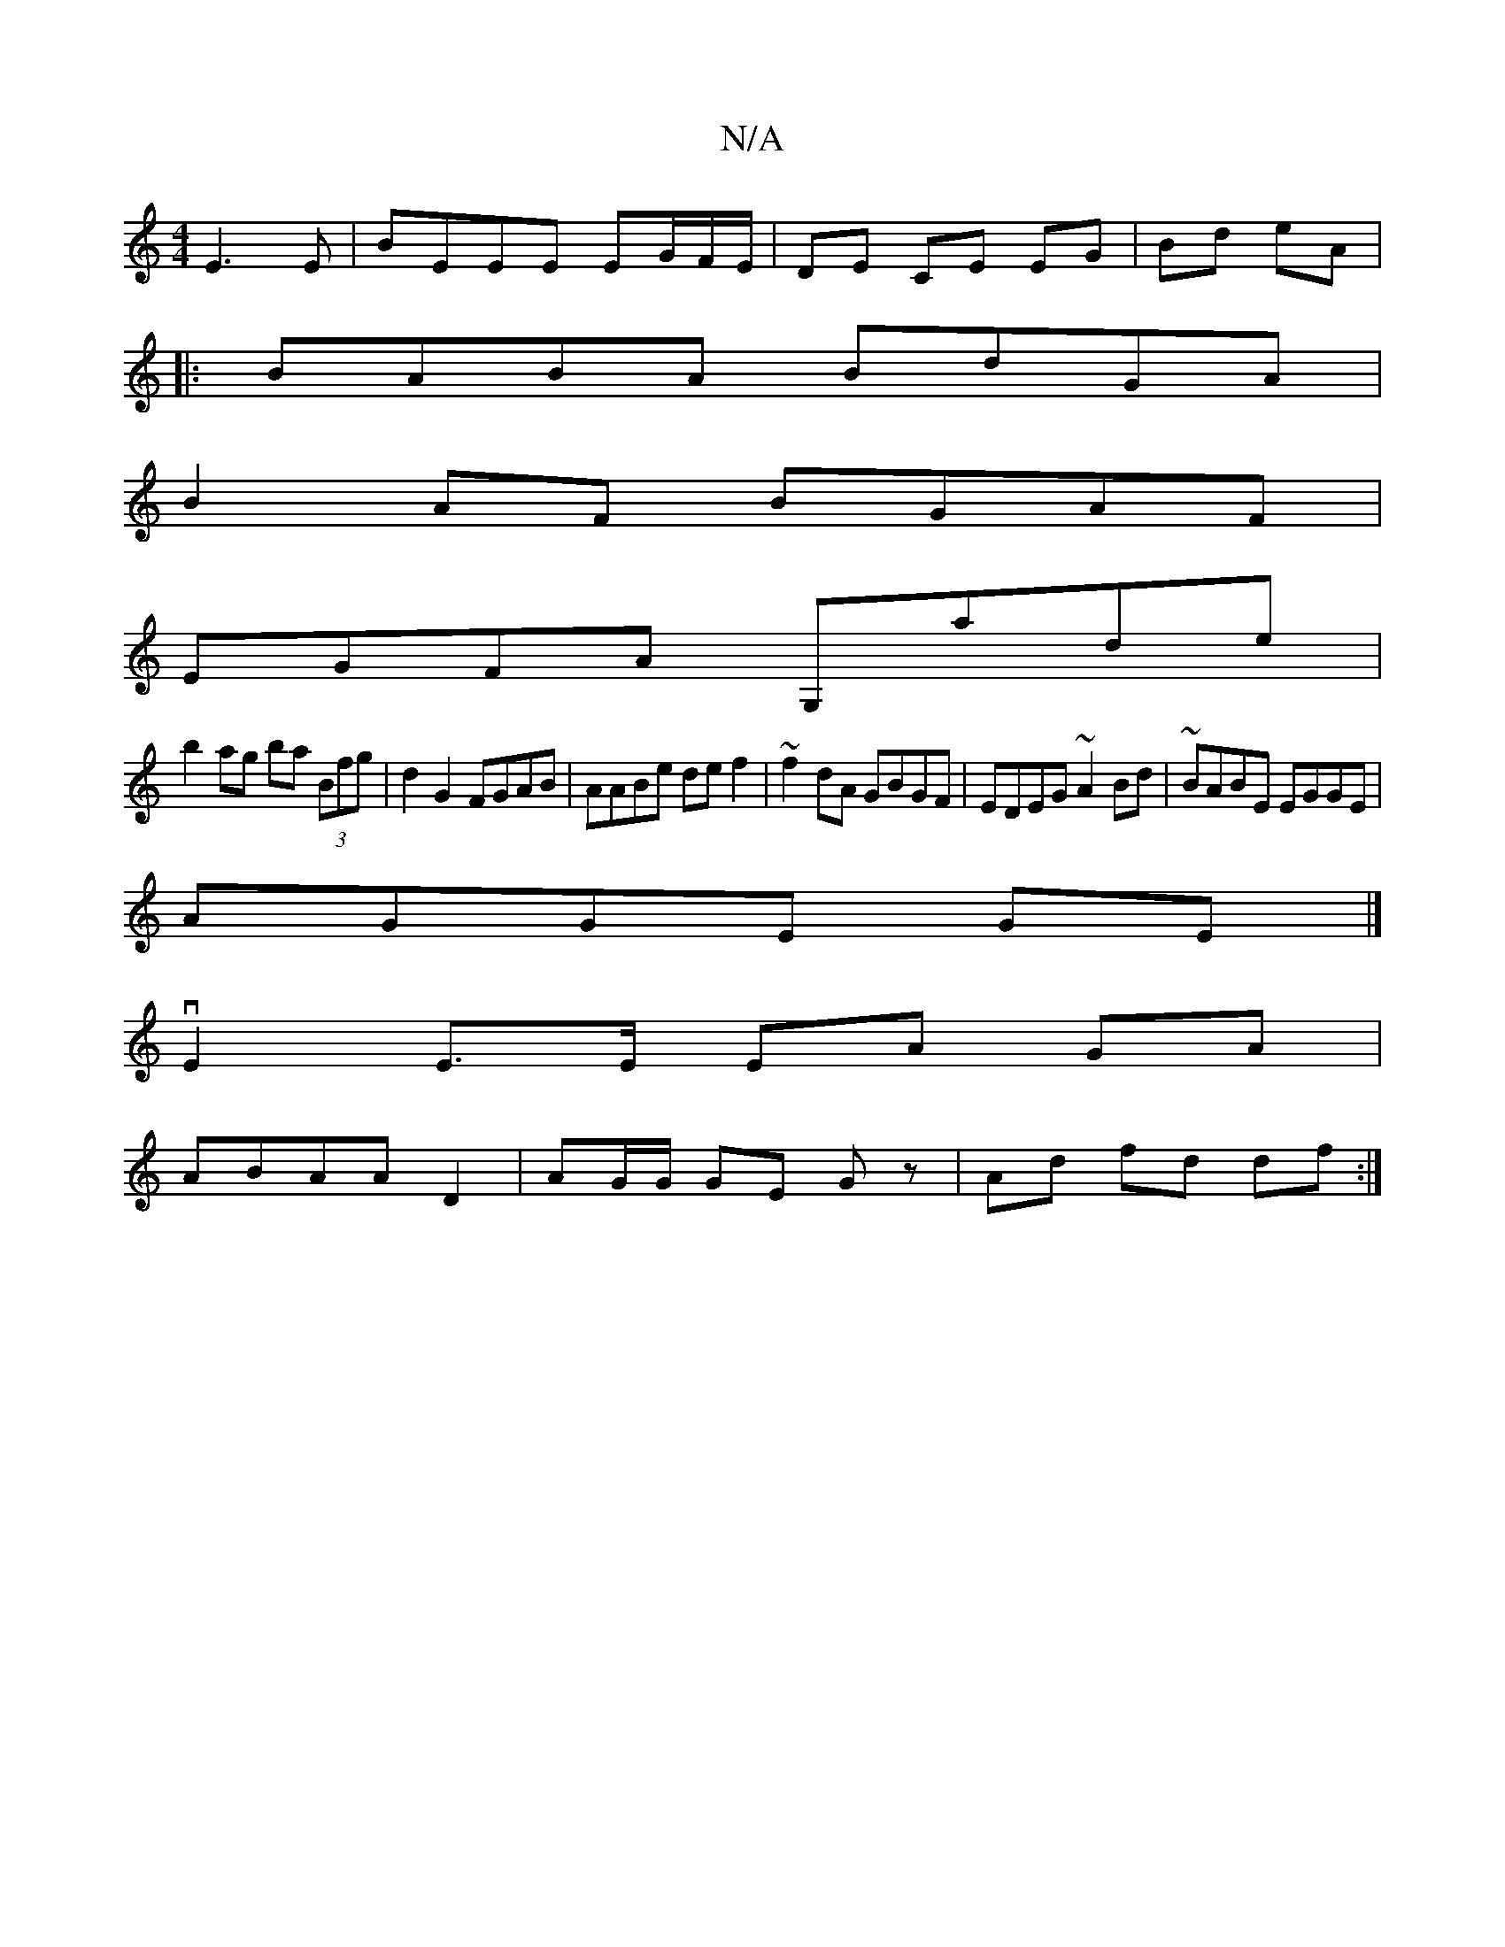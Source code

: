 X:1
T:N/A
M:4/4
R:N/A
K:Cmajor
E3E|BEEE EG/F/E/|DE CE EG|Bd eA|
|: BABA BdGA|
B2 AF BGAF|
EGFA G,ade|
b2ag ba (3Bfg|d2G2 FGAB|AABe de f2|~f2dA GBGF|EDEG ~A2 Bd|~BABE EGGE|
AGGE GE|]
vE2 E>E EA GA|
ABAA D2|AG/G/ GE Gz|Ad fd df:|

ga
